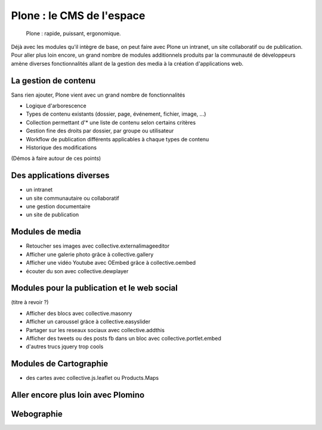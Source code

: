 ==========================
Plone : le CMS de l'espace
==========================

 Plone : rapide, puissant, ergonomique. 

Déjà avec les modules qu'il intègre de base, on peut faire avec Plone un intranet, un site collaboratif ou de publication. Pour aller plus loin encore, un grand nombre de modules additionnels produits par la communauté de développeurs amène diverses fonctionnalités allant de la gestion des media à la création d'applications web. 

La gestion de contenu
=====================

Sans rien ajouter, Plone vient avec un grand nombre de fonctionnalités

* Logique d'arborescence
* Types de contenu existants (dossier, page, événement, fichier, image, ...)
* Collection permettant d'* une liste de contenu selon certains critères
* Gestion fine des droits par dossier, par groupe ou utilisateur
* Workflow de publication différents applicables à chaque types de contenu
* Historique des modifications

(Démos à faire autour de ces points)

Des applications diverses
=====================

* un intranet
* un site communautaire ou collaboratif
* une gestion documentaire
* un site de publication


Modules de media
=====================

* Retoucher ses images avec collective.externalimageeditor
* Afficher une galerie photo grâce à collective.gallery
* Afficher une vidéo Youtube avec OEmbed grâce à collective.oembed
* écouter du son avec collective.dewplayer


Modules pour la publication et le web social
=============================================
(titre à revoir ?)

* Afficher des blocs avec collective.masonry
* Afficher un caroussel grâce à collective.easyslider
* Partager sur les reseaux sociaux avec collective.addthis
* Afficher des tweets ou des posts fb dans un bloc avec collective.portlet.embed
* d'autres trucs jquery trop cools

Modules de Cartographie
==========================

* des cartes avec collective.js.leaflet ou Products.Maps


Aller encore plus loin avec Plomino
=====================================

Webographie
===========
